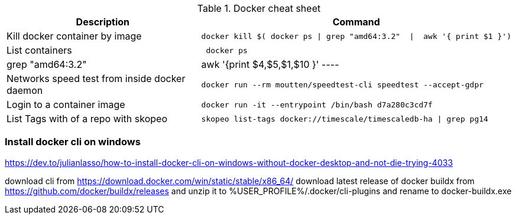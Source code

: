 .Docker cheat sheet
|===
|Description |Command


|Kill docker container by image
a|[source,shell]
----
docker kill $( docker ps \| grep "amd64:3.2"  \|  awk '{ print $1 }')
----

|List containers
a|[source,shell]
----
 docker ps | grep "amd64:3.2"  |  awk '{print $4,$5,$1,$10 }'
----

|Networks speed test from inside docker daemon
a|[source,shell]
----
docker run --rm moutten/speedtest-cli speedtest --accept-gdpr
----

|Login to a container image
a|[source,shell]
----
docker run -it --entrypoint /bin/bash d7a280c3cd7f
----


|List Tags with of a repo with skopeo
a|[source,shell]
----
skopeo list-tags docker://timescale/timescaledb-ha \| grep pg14
----


|===



=== Install docker cli on windows

https://dev.to/julianlasso/how-to-install-docker-cli-on-windows-without-docker-desktop-and-not-die-trying-4033

download cli  from https://download.docker.com/win/static/stable/x86_64/
download latest release of docker buildx from https://github.com/docker/buildx/releases and unzip it to %USER_PROFILE%/.docker/cli-plugins and rename to docker-buildx.exe
